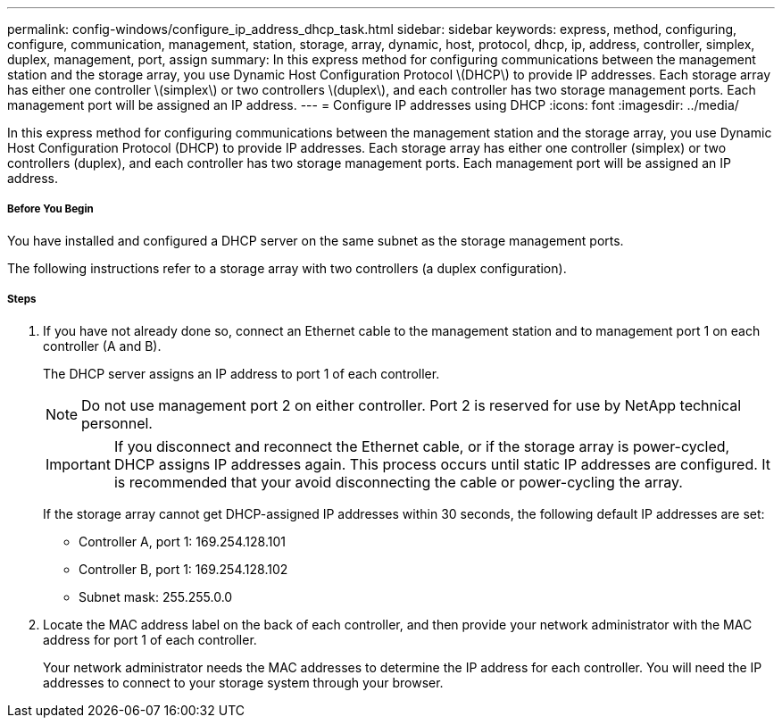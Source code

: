 ---
permalink: config-windows/configure_ip_address_dhcp_task.html
sidebar: sidebar
keywords: express, method, configuring, configure, communication, management, station, storage, array, dynamic, host, protocol, dhcp, ip, address, controller, simplex, duplex, management, port, assign
summary: In this express method for configuring communications between the management station and the storage array, you use Dynamic Host Configuration Protocol \(DHCP\) to provide IP addresses. Each storage array has either one controller \(simplex\) or two controllers \(duplex\), and each controller has two storage management ports. Each management port will be assigned an IP address.
---
= Configure IP addresses using DHCP
:icons: font
:imagesdir: ../media/

[.lead]
In this express method for configuring communications between the management station and the storage array, you use Dynamic Host Configuration Protocol (DHCP) to provide IP addresses. Each storage array has either one controller (simplex) or two controllers (duplex), and each controller has two storage management ports. Each management port will be assigned an IP address.

===== Before You Begin

You have installed and configured a DHCP server on the same subnet as the storage management ports.

The following instructions refer to a storage array with two controllers (a duplex configuration).

===== Steps

. If you have not already done so, connect an Ethernet cable to the management station and to management port 1 on each controller (A and B).
+
The DHCP server assigns an IP address to port 1 of each controller.
+
NOTE: Do not use management port 2 on either controller. Port 2 is reserved for use by NetApp technical personnel.
+
IMPORTANT: If you disconnect and reconnect the Ethernet cable, or if the storage array is power-cycled, DHCP assigns IP addresses again. This process occurs until static IP addresses are configured. It is recommended that your avoid disconnecting the cable or power-cycling the array.
+
If the storage array cannot get DHCP-assigned IP addresses within 30 seconds, the following default IP addresses are set:

 ** Controller A, port 1: 169.254.128.101
 ** Controller B, port 1: 169.254.128.102
 ** Subnet mask: 255.255.0.0

. Locate the MAC address label on the back of each controller, and then provide your network administrator with the MAC address for port 1 of each controller.
+
Your network administrator needs the MAC addresses to determine the IP address for each controller. You will need the IP addresses to connect to your storage system through your browser.
